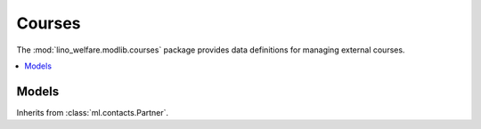 ============
Courses
============

.. module:: welfare.courses

The :mod:`lino_welfare.modlib.courses` package provides data
definitions for managing external courses.

.. contents:: 
   :local:
   :depth: 2



Models
======

.. class:: CourseProvider

  Inherits from :class:`ml.contacts.Partner`.
  


